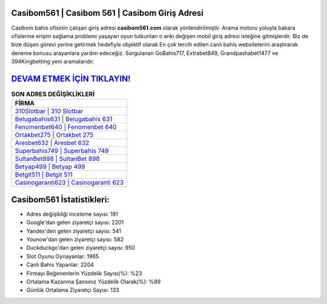 ﻿Casibom561 | Casibom 561 | Casibom Giriş Adresi
===================================

.. image:: images/casibom-giris.jpg
   :width: 600
   
Casibom bahis ofisinin çalışan giriş adresi **casibom561.com** olarak yönlendirilmiştir. Arama motoru yoluyla bakara ofislerine erişim sağlama problemi yaşayan oyun tutkunları o anki değişen mobil giriş adresi isteğine gitmişlerdir. Biz de bize düşen görevi yerine getirmek hedefiyle objektif olarak En çok tercih edilen canlı bahis websitelerini araştırarak deneme bonusu arayanlara yardım edeceğiz. Sorgulanan GoBahis717, Extrabet849, Grandpashabet1477 ve 394Kingbetting yeni aramalarıdır.

`DEVAM ETMEK İÇİN TIKLAYIN! <https://urlday.cc/git>`_
==============

.. list-table:: **SON ADRES DEĞİŞİKLİKLERİ**
   :widths: 100
   :header-rows: 1

   * - FİRMA
   * - `310Slotbar | 310 Slotbar <310slotbar-310-slotbar-slotbar-giris-adresi.html>`_
   * - `Belugabahis631 | Belugabahis 631 <belugabahis631-belugabahis-631-belugabahis-giris-adresi.html>`_
   * - `Fenomenbet640 | Fenomenbet 640 <fenomenbet640-fenomenbet-640-fenomenbet-giris-adresi.html>`_	 
   * - `Ortakbet275 | Ortakbet 275 <ortakbet275-ortakbet-275-ortakbet-giris-adresi.html>`_	 
   * - `Aresbet632 | Aresbet 632 <aresbet632-aresbet-632-aresbet-giris-adresi.html>`_ 
   * - `Superbahis749 | Superbahis 749 <superbahis749-superbahis-749-superbahis-giris-adresi.html>`_
   * - `SultanBet898 | SultanBet 898 <sultanbet898-sultanbet-898-sultanbet-giris-adresi.html>`_	 
   * - `Betyap499 | Betyap 499 <betyap499-betyap-499-betyap-giris-adresi.html>`_
   * - `Betgit511 | Betgit 511 <betgit511-betgit-511-betgit-giris-adresi.html>`_
   * - `Casinogaranti623 | Casinogaranti 623 <casinogaranti623-casinogaranti-623-casinogaranti-giris-adresi.html>`_
	 
Casibom561 İstatistikleri:
===================================	 
* Adres değişikliği inceleme sayısı: 191
* Google'dan gelen ziyaretçi sayısı: 2201
* Yandex'den gelen ziyaretçi sayısı: 541
* Younow'dan gelen ziyaretçi sayısı: 582
* Duckduckgo'dan gelen ziyaretçi sayısı: 950
* Slot Oyunu Oynayanlar: 1965
* Canlı Bahis Yapanlar: 2204
* Firmayı Beğenenlerin Yüzdelik Sayısı(%): %23
* Ortalama Kazanma Şansınız Yüzdelik Olarak(%): %89
* Günlük Ortalama Ziyaretçi Sayısı: 133
